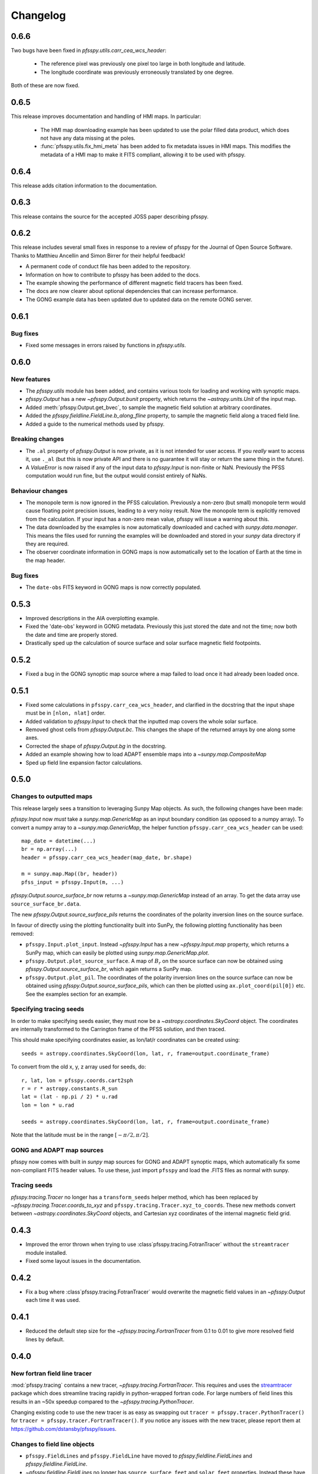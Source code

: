 .. _changelog:

Changelog
=========

0.6.6
-----
Two bugs have been fixed in `pfsspy.utils.carr_cea_wcs_header`:

  - The reference pixel was previously one pixel too large in both longitude and latitude.
  - The longitude coordinate was previously erroneously translated by one degree.

Both of these are now fixed.

0.6.5
-----
This release improves documentation and handling of HMI maps. In particular:

  - The HMI map downloading example has been updated to use the polar filled
    data product, which does not have any data missing at the poles.
  - :func:`pfsspy.utils.fix_hmi_meta` has been added to fix metadata issues in
    HMI maps. This modifies the metadata of a HMI map to make it FITS compliant,
    allowing it to be used with pfsspy.

0.6.4
-----
This release adds citation information to the documentation.

0.6.3
-----
This release contains the source for the accepted JOSS paper describing pfsspy.

0.6.2
-----
This release includes several small fixes in response to a review of pfsspy
for the Journal of Open Source Software. Thanks to Matthieu Ancellin and
Simon Birrer for their helpful feedback!

- A permanent code of conduct file has been added to the repository.
- Information on how to contribute to pfsspy has been added to the docs.
- The example showing the performance of different magnetic field tracers has
  been fixed.
- The docs are now clearer about optional dependencies that can increase
  performance.
- The GONG example data has been updated due to updated data on the remote
  GONG server.

0.6.1
-----

Bug fixes
~~~~~~~~~

- Fixed some messages in errors raised by functions in `pfsspy.utils`.

0.6.0
-----

New features
~~~~~~~~~~~~
- The `pfsspy.utils` module has been added, and contains various tools for
  loading and working with synoptic maps.
- `pfsspy.Output` has a new `~pfsspy.Output.bunit` property, which returns the
  `~astropy.units.Unit` of the input map.
- Added :meth:`pfsspy.Output.get_bvec`, to sample the magnetic field solution
  at arbitrary coordinates.
- Added the `pfsspy.fieldline.FieldLine.b_along_fline` property, to sample the
  magnetic field along a traced field line.
- Added a guide to the numerical methods used by pfsspy.

Breaking changes
~~~~~~~~~~~~~~~~
- The ``.al`` property of `pfsspy.Output` is now private, as it is not intended
  for user access. If you *really* want to access it, use ``._al`` (but this is
  now private API and there is no guarantee it will stay or return the same thing
  in the future).
- A `ValueError` is now raised if any of the input data to `pfsspy.Input` is
  non-finite or NaN. Previously the PFSS computation would run fine, but the
  output would consist entirely of NaNs.

Behaviour changes
~~~~~~~~~~~~~~~~~
- The monopole term is now ignored in the PFSS calculation. Previously a
  non-zero (but small) monopole term would cause floating point precision issues,
  leading to a very noisy result. Now the monopole term is explicitly removed
  from the calculation. If your input has a non-zero mean value, pfsspy will
  issue a warning about this.
- The data downloaded by the examples is now automatically downloaded and
  cached with `sunpy.data.manager`. This means the files used for running the
  examples will be downloaded and stored in your `sunpy` data directory if
  they are required.
- The observer coordinate information in GONG maps is now automatically set
  to the location of Earth at the time in the map header.

Bug fixes
~~~~~~~~~
- The ``date-obs`` FITS keyword in GONG maps is now correctly populated.

0.5.3
-----
- Improved descriptions in the AIA overplotting example.
- Fixed the 'date-obs' keyword in GONG metadata. Previously this just stored
  the date and not the time; now both the date and time are properly stored.
- Drastically sped up the calculation of source surface and solar surface
  magnetic field footpoints.

0.5.2
-----
- Fixed a bug in the GONG synoptic map source where a map failed to load once
  it had already been loaded once.

0.5.1
-----
- Fixed some calculations in ``pfsspy.carr_cea_wcs_header``, and clarified in the
  docstring that the input shape must be in ``[nlon, nlat]`` order.
- Added validation to `pfsspy.Input` to check that the inputted map covers the
  whole solar surface.
- Removed ghost cells from `pfsspy.Output.bc`. This changes the shape of the
  returned arrays by one along some axes.
- Corrected the shape of `pfsspy.Output.bg` in the docstring.
- Added an example showing how to load ADAPT ensemble maps into a
  `~sunpy.map.CompositeMap`
- Sped up field line expansion factor calculations.

0.5.0
-----

Changes to outputted maps
~~~~~~~~~~~~~~~~~~~~~~~~~
This release largely sees a transition to leveraging Sunpy Map objects. As such,
the following changes have been made:

`pfsspy.Input` now *must* take a `sunpy.map.GenericMap` as an
input boundary condition (as opposed to a numpy array). To convert a numpy array
to a `~sunpy.map.GenericMap`, the helper function
``pfsspy.carr_cea_wcs_header`` can be used::

  map_date = datetime(...)
  br = np.array(...)
  header = pfsspy.carr_cea_wcs_header(map_date, br.shape)

  m = sunpy.map.Map((br, header))
  pfss_input = pfsspy.Input(m, ...)


`pfsspy.Output.source_surface_br` now returns a `~sunpy.map.GenericMap`
instead of an array. To get the data array use ``source_surface_br.data``.

The new `pfsspy.Output.source_surface_pils` returns the coordinates of
the polarity inversion lines on the source surface.

In favour of directly using the plotting functionality built into SunPy,
the following plotting functionality has been removed:

- ``pfsspy.Input.plot_input``. Instead `~pfsspy.Input` has a new
  `~pfsspy.Input.map`  property, which returns a SunPy map, which can easily
  be plotted using `sunpy.map.GenericMap.plot`.
- ``pfsspy.Output.plot_source_surface``. A map of :math:`B_{r}` on the source
  surface can now be obtained using `pfsspy.Output.source_surface_br`, which
  again returns a SunPy map.
- ``pfsspy.Output.plot_pil``. The coordinates of the polarity inversion lines
  on the source surface can now be obtained using
  `pfsspy.Output.source_surface_pils`, which can then be plotted using
  ``ax.plot_coord(pil[0])`` etc. See the examples section for an example.

Specifying tracing seeds
~~~~~~~~~~~~~~~~~~~~~~~~
In order to make specifying seeds easier, they must now be a
`~astropy.coordinates.SkyCoord` object. The coordinates are internally
transformed to the Carrington frame of the PFSS solution, and then traced.

This should make specifying coordinates easier, as lon/lat/r coordinates can
be created using::

  seeds = astropy.coordinates.SkyCoord(lon, lat, r, frame=output.coordinate_frame)

To convert from the old x, y, z array used for seeds, do::

  r, lat, lon = pfsspy.coords.cart2sph
  r = r * astropy.constants.R_sun
  lat = (lat - np.pi / 2) * u.rad
  lon = lon * u.rad

  seeds = astropy.coordinates.SkyCoord(lon, lat, r, frame=output.coordinate_frame)

Note that the latitude must be in the range :math:`[-\pi/2, \pi/2]`.

GONG and ADAPT map sources
~~~~~~~~~~~~~~~~~~~~~~~~~~
pfsspy now comes with built in `sunpy` map sources for GONG and ADAPT synoptic
maps, which automatically fix some non-compliant FITS header values. To use
these, just import ``pfsspy`` and load the .FITS files as normal with sunpy.

Tracing seeds
~~~~~~~~~~~~~
`pfsspy.tracing.Tracer` no longer has a ``transform_seeds`` helper method, which
has been replaced by `~pfsspy.tracing.Tracer.coords_to_xyz` and
``pfsspy.tracing.Tracer.xyz_to_coords``. These new methods convert
between `~astropy.coordinates.SkyCoord` objects, and Cartesian xyz coordinates
of the internal magnetic field grid.

0.4.3
-----

- Improved the error thrown when trying to use
  :class`pfsspy.tracing.FotranTracer` without the ``streamtracer`` module
  installed.
- Fixed some layout issues in the documentation.

0.4.2
-----

- Fix a bug where :class`pfsspy.tracing.FotranTracer` would overwrite the
  magnetic field values in an `~pfsspy.Output` each time it was used.

0.4.1
-----

- Reduced the default step size for the `~pfsspy.tracing.FortranTracer`
  from 0.1 to 0.01 to give more resolved field lines by default.

0.4.0
-----

New fortran field line tracer
~~~~~~~~~~~~~~~~~~~~~~~~~~~~~
:mod:`pfsspy.tracing` contains a new tracer,
`~pfsspy.tracing.FortranTracer`. This requires and uses the
`streamtracer <https://streamtracer.readthedocs.io/en/stable/>`_ package
which does streamline tracing rapidly in python-wrapped
fortran code. For large numbers of field lines this results in an ~50x
speedup compared to the `~pfsspy.tracing.PythonTracer`.

Changing existing code to use the new tracer is as easy as swapping out
``tracer = pfsspy.tracer.PythonTracer()`` for
``tracer = pfsspy.tracer.FortranTracer()``. If you notice any issues with the
new tracer, please report them at https://github.com/dstansby/pfsspy/issues.

Changes to field line objects
~~~~~~~~~~~~~~~~~~~~~~~~~~~~~

- ``pfsspy.FieldLines`` and ``pfsspy.FieldLine`` have moved to
  `pfsspy.fieldline.FieldLines` and
  `pfsspy.fieldline.FieldLine`.
- `~pfsspy.fieldline.FieldLines` no longer has ``source_surface_feet``
  and ``solar_feet`` properties. Instead these have moved to the new
  `pfsspy.fieldline.OpenFieldLines` class. All the open field lines
  can be accessed from a `~pfsspy.fieldline.FieldLines` instance using
  the new `~pfsspy.fieldline.FieldLines.open_field_lines`
  property.

Changes to `~pfsspy.Output`
~~~~~~~~~~~~~~~~~~~~~~~~~~~~~~~~~~
- `pfsspy.Output.bg` is now returned as a 4D array instead of three 3D
  arrays. The final index now indexes the vector components; see the docstring
  for more information.

0.3.2
-----
- Fixed a bug in ``pfsspy.FieldLine.is_open``, where some open field lines
  were incorrectly calculated to be closed.

0.3.1
-----
- Fixed a bug that incorrectly set closed line field polarities to -1 or 1
  (instead of the correct value of zero).
- ``FieldLine.footpoints`` has been removed in favour of the new
  ``pfsspy.FieldLine.solar_footpoint`` and
  ``pfsspy.FieldLine.source_surface_footpoint``. These each return a single
  footpoint. For a closed field line, see the API docs for further details
  on this.
- ``pfsspy.FieldLines`` has been added, as a convenience class to store a
  collection of field lines. This means convenience attributes such as
  ``pfsspy.FieldLines.source_surface_feet`` can be used, and their values are
  cached greatly speeding up repeated use.

0.3.0
-----

- The API for doing magnetic field tracing has changed.
  The new :mod:`pfsspy.tracing` module contains `~pfsspy.tracing.Tracer`
  classes that are used to perform the tracing. Code needs to be changed from::

    fline = output.trace(x0)

  to::

    tracer = pfsspy.tracing.PythonTracer()
    tracer.trace(x0, output)
    flines = tracer.xs

  Additionally ``x0`` can be a 2D array that contains multiple seed
  points to trace, taking advantage of the parallelism of some solvers.
- The ``pfsspy.FieldLine`` class no longer inherits from
  `~astropy.coordinates.SkyCoord`, but the
  `~astropy.coordinates.SkyCoord` coordinates are now stored in
  ``pfsspy.FieldLine.coords`` attribute.
- ``pfsspy.FieldLine.expansion_factor`` now returns ``np.nan`` instead of
  ``None`` if the field line is closed.
- ``pfsspy.FieldLine`` now has a ``~pfsspy.FieldLine.footpoints``
  attribute that returns the footpoint(s) of the field line.

0.2.0
-----

- `pfsspy.Input` and `pfsspy.Output` now take the optional keyword
  argument *dtime*, which stores the datetime on which the magnetic field
  measurements were made. This is then propagated to the *obstime* attribute
  of computed field lines, allowing them to be transformed in to coordinate
  systems other than Carrington frames.
- ``pfsspy.FieldLine`` no longer overrrides the SkyCoord ``__init__``;
  this should not matter to users, as FieldLine objects are constructed
  internally by calling `pfsspy.Output.trace`

0.1.5
-----

- ``Output.plot_source_surface`` now accepts keyword arguments that are given to
  Matplotlib to control the plotting of the source surface.

0.1.4
-----

- Added more explanatory comments to the examples
- Corrected the dipole solution calculation
- Added ``pfsspy.coords.sph2cart`` to transform from spherical to cartesian
  coordinates.

0.1.3
-----

- ``pfsspy.Output.plot_pil`` now accepts keyword arguments that are given
  to Matplotlib to control the style of the contour.
- ``pfsspy.FieldLine.expansion_factor`` is now cached, and is only
  calculated once if accessed multiple times.
